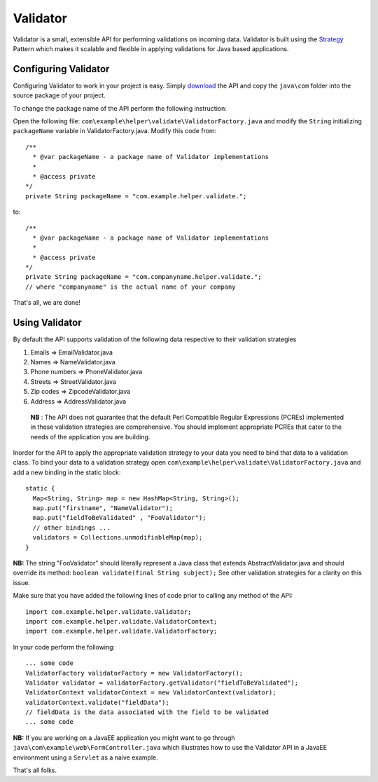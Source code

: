 Validator
=========

Validator is a small, extensible API for performing validations on incoming
data. Validator is built using the Strategy_ Pattern which makes it scalable
and flexible in applying validations for Java based applications.

.. _Strategy: http://en.wikipedia.org/wiki/Strategy_pattern/

Configuring Validator
_____________________

Configuring Validator to work in your project is easy. Simply download_ the
API and copy the ``java\com`` folder into the source
package of your project.

.. _Download: https://github.com/tafadzwagonera/validator

To change the package name of the API perform the following instruction:

Open the following file: ``com\example\helper\validate\ValidatorFactory.java``
and modify the ``String`` initializing ``packageName`` variable in 
ValidatorFactory.java. Modify this code from:: 

  /**
    * @var packageName - a package name of Validator implementations
    *
    * @access private
  */
  private String packageName = "com.example.helper.validate.";

to::

  /**
    * @var packageName - a package name of Validator implementations
    *
    * @access private
  */
  private String packageName = "com.companyname.helper.validate.";
  // where "companyname" is the actual name of your company

That's all, we are done!  

Using Validator
_______________

By default the API supports validation of the following data respective to 
their validation strategies

1. Emails         => EmailValidator.java
2. Names          => NameValidator.java
3. Phone numbers  => PhoneValidator.java
4. Streets        => StreetValidator.java
5. Zip codes      => ZipcodeValidator.java
6. Address        => AddressValidator.java

  **NB** : The API does not guarantee that the default Perl Compatible
  Regular Expressions (PCREs) implemented in these validation strategies
  are comprehensive. You should implement appropriate PCREs that cater to
  the needs of the application you are building.

Inorder for the API to apply the appropriate validation strategy to your
data you need to bind that data to a validation class. To bind your data to
a validation strategy open ``com\example\helper\validate\ValidatorFactory.java``
and add a new binding in the static block::

  static {
    Map<String, String> map = new HashMap<String, String>();
    map.put("firstname", "NameValidator");
    map.put("fieldToBeValidated" , "FooValidator");
    // other bindings ...        
    validators = Collections.unmodifiableMap(map);
  }

**NB:** The string "FooValidator" should literally represent a Java class that
extends AbstractValidator.java and should override its method:
``boolean validate(final String subject);``
See other validation strategies for a clarity on this issue.

Make sure that you have added the following lines of code prior to 
calling any method of the API::

  import com.example.helper.validate.Validator;
  import com.example.helper.validate.ValidatorContext;
  import com.example.helper.validate.ValidatorFactory;

In your code perform the following::

  ... some code 
  ValidatorFactory validatorFactory = new ValidatorFactory();
  Validator validator = validatorFactory.getValidator("fieldToBeValidated");
  ValidatorContext validatorContext = new ValidatorContext(validator);
  validatorContext.validate("fieldData");
  // fieldData is the data associated with the field to be validated 
  ... some code

**NB:** If you are working on a JavaEE application you might want to go through
``java\com\example\web\FormController.java`` which illustrates how to use the Validator
API in a JavaEE environment using a ``Servlet`` as a naive example.  

That's all folks.
